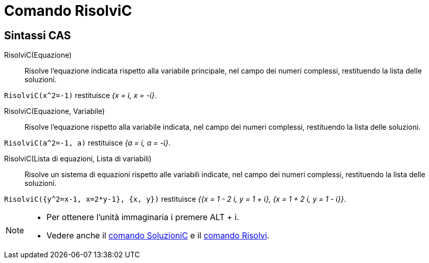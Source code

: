 = Comando RisolviC
:page-en: commands/CSolve
ifdef::env-github[:imagesdir: /it/modules/ROOT/assets/images]

== Sintassi CAS

RisolviC(Equazione)::
  Risolve l'equazione indicata rispetto alla variabile principale, nel campo dei numeri complessi, restituendo la lista
  delle soluzioni.

[EXAMPLE]
====

`++RisolviC(x^2=-1)++` restituisce _{x = ί, x = -ί}_.

====

RisolviC(Equazione, Variabile)::
  Risolve l'equazione rispetto alla variabile indicata, nel campo dei numeri complessi, restituendo la lista delle
  soluzioni.

[EXAMPLE]
====

`++RisolviC(a^2=-1, a)++` restituisce _{a = ί, a = -ί}_.

====

RisolviC(Lista di equazioni, Lista di variabili)::
  Risolve un sistema di equazioni rispetto alle variabili indicate, nel campo dei numeri complessi, restituendo la lista
  delle soluzioni.

[EXAMPLE]
====

`++RisolviC({y^2=x-1, x=2*y-1}, {x, y})++` restituisce _{{x = 1 - 2 ί, y = 1 + ί}, {x = 1 + 2 ί, y = 1 - ί}}_.

====


[NOTE]
====

* Per ottenere l'unità immaginaria ί premere [.kcode]#ALT# + [.kcode]#i#.
* Vedere anche il xref:/commands/SoluzioniC.adoc[comando SoluzioniC] e il xref:/commands/Risolvi.adoc[comando Risolvi].

====
